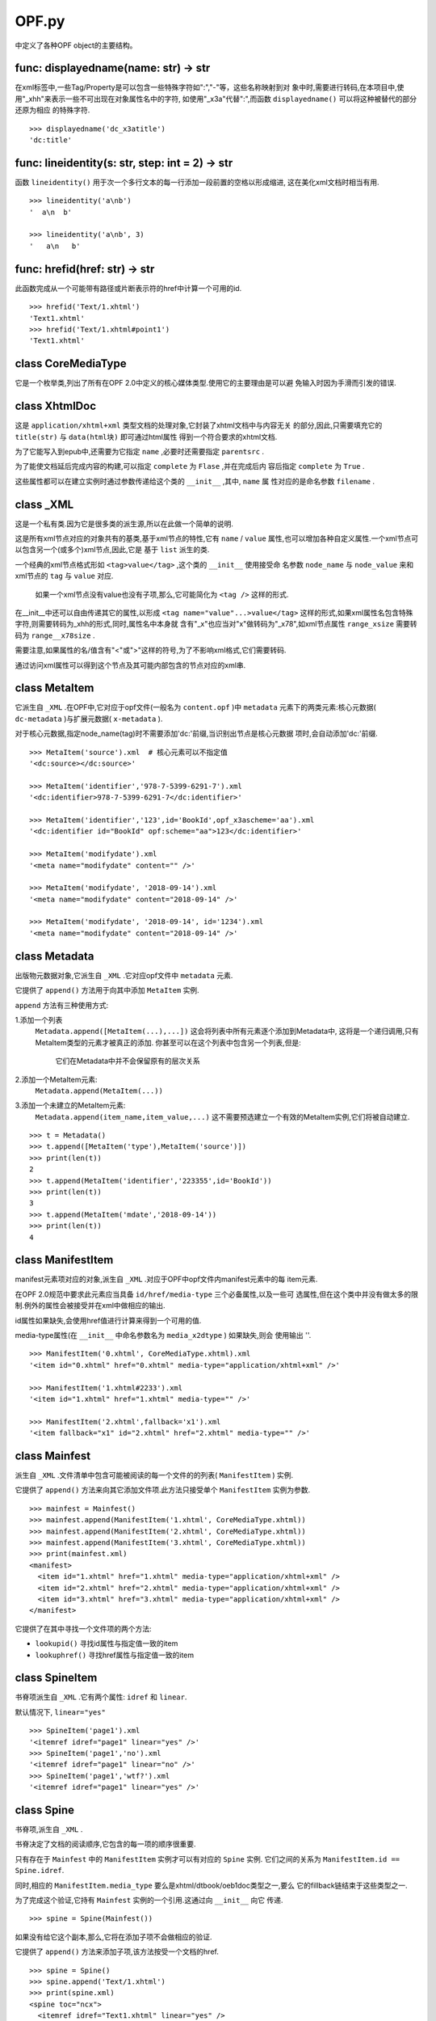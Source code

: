 ================================
OPF.py
================================
中定义了各种OPF object的主要结构。

func: displayedname(name: str) -> str
-------------------------------------
在xml标签中,一些Tag/Property是可以包含一些特殊字符如":","-"等，这些名称映射到对
象中时,需要进行转码,在本项目中,使用"_xhh"来表示一些不可出现在对象属性名中的字符,
如使用"_x3a"代替":",而函数 ``displayedname()`` 可以将这种被替代的部分还原为相应
的特殊字符.

::

    >>> displayedname('dc_x3atitle')
    'dc:title'

func: lineidentity(s: str, step: int = 2) -> str
-------------------------------------------------
函数 ``lineidentity()`` 用于次一个多行文本的每一行添加一段前置的空格以形成缩进,
这在美化xml文档时相当有用.

::

    >>> lineidentity('a\nb')
    '  a\n  b'

    >>> lineidentity('a\nb', 3)
    '   a\n   b'

func: hrefid(href: str) -> str
--------------------------------
此函数完成从一个可能带有路径或片断表示符的href中计算一个可用的id.

::

    >>> hrefid('Text/1.xhtml')
    'Text1.xhtml'
    >>> hrefid('Text/1.xhtml#point1')
    'Text1.xhtml'

class CoreMediaType
---------------------
它是一个枚举类,列出了所有在OPF 2.0中定义的核心媒体类型.使用它的主要理由是可以避
免输入时因为手滑而引发的错误.

class XhtmlDoc
-----------------
这是 ``application/xhtml+xml`` 类型文档的处理对象,它封装了xhtml文档中与内容无关
的部分,因此,只需要填充它的 ``title(str)`` 与 ``data(html块)`` 即可通过html属性
得到一个符合要求的xhtml文档.

为了它能写入到epub中,还需要为它指定 ``name`` ,必要时还需要指定 ``parentsrc`` .

为了能使文档延后完成内容的构建,可以指定 ``complete`` 为 ``Flase`` ,并在完成后内
容后指定 ``complete`` 为 ``True`` .

这些属性都可以在建立实例时通过参数传递给这个类的 ``__init__`` ,其中, ``name`` 属
性对应的是命名参数 ``filename`` .

class _XML
------------
这是一个私有类.因为它是很多类的派生源,所以在此做一个简单的说明.

这是所有xml节点对应的对象共有的基类,基于xml节点的特性,它有 ``name`` / ``value``
属性,也可以增加各种自定义属性.一个xml节点可以包含另一个(或多个)xml节点,因此,它是
基于 ``list`` 派生的类.

一个经典的xml节点格式形如 ``<tag>value</tag>`` ,这个类的 ``__init__`` 使用接受命
名参数 ``node_name`` 与 ``node_value`` 来和xml节点的 ``tag`` 与 ``value`` 对应.

    如果一个xml节点没有value也没有子项,那么,它可能简化为 ``<tag />`` 这样的形式.

在__init__中还可以自由传递其它的属性,以形成 ``<tag name="value"...>value</tag>``
这样的形式,如果xml属性名包含特殊字符,则需要转码为_xhh的形式,同时,属性名中本身就
含有"_x"也应当对"x"做转码为"_x78",如xml节点属性 ``range_xsize`` 需要转码为
``range__x78size`` .

需要注意,如果属性的名/值含有"<"或">"这样的符号,为了不影响xml格式,它们需要转码.

通过访问xml属性可以得到这个节点及其可能内部包含的节点对应的xml串.

class MetaItem
----------------------
它派生自 ``_XML`` .在OPF中,它对应于opf文件(一般名为 ``content.opf`` )中
``metadata`` 元素下的两类元素:核心元数据( ``dc-metadata`` )与扩展元数据(
``x-metadata`` ).

对于核心元数据,指定node_name(tag)时不需要添加'dc:'前缀,当识别出节点是核心元数据
项时,会自动添加'dc:'前缀.

::

    >>> MetaItem('source').xml  # 核心元素可以不指定值
    '<dc:source></dc:source>'

    >>> MetaItem('identifier','978-7-5399-6291-7').xml
    '<dc:identifier>978-7-5399-6291-7</dc:identifier>'

    >>> MetaItem('identifier','123',id='BookId',opf_x3ascheme='aa').xml
    '<dc:identifier id="BookId" opf:scheme="aa">123</dc:identifier>'

    >>> MetaItem('modifydate').xml
    '<meta name="modifydate" content="" />'

    >>> MetaItem('modifydate', '2018-09-14').xml
    '<meta name="modifydate" content="2018-09-14" />'

    >>> MetaItem('modifydate', '2018-09-14', id='1234').xml
    '<meta name="modifydate" content="2018-09-14" />'

class Metadata
--------------------
出版物元数据对象,它派生自 ``_XML`` .它对应opf文件中 ``metadata`` 元素.

它提供了 ``append()`` 方法用于向其中添加 ``MetaItem`` 实例.

``append`` 方法有三种使用方式:

1.添加一个列表
  ``Metadata.append([MetaItem(...),...])``
  这会将列表中所有元素逐个添加到Metadata中,
  这将是一个递归调用,只有MetaItem类型的元素才被真正的添加.
  你甚至可以在这个列表中包含另一个列表,但是:
    它们在Metadata中并不会保留原有的层次关系

2.添加一个MetaItem元素:
  ``Metadata.append(MetaItem(...))``
3.添加一个未建立的MetaItem元素:
  ``Metadata.append(item_name,item_value,...)``
  这不需要预选建立一个有效的MetaItem实例,它们将被自动建立.

::

    >>> t = Metadata()
    >>> t.append([MetaItem('type'),MetaItem('source')])
    >>> print(len(t))
    2
    >>> t.append(MetaItem('identifier','223355',id='BookId'))
    >>> print(len(t))
    3
    >>> t.append(MetaItem('mdate','2018-09-14'))
    >>> print(len(t))
    4

class ManifestItem
----------------------
manifest元素项对应的对象,派生自 ``_XML`` .对应于OPF中opf文件内manifest元素中的每
item元素.

在OPF 2.0规范中要求此元素应当具备 ``id/href/media-type`` 三个必备属性,以及一些可
选属性,但在这个类中并没有做太多的限制.例外的属性会被接受并在xml中做相应的输出.

id属性如果缺失,会使用href值进行计算来得到一个可用的值.

media-type属性(在 ``__init__`` 中命名参数名为 ``media_x2dtype`` ) 如果缺失,则会
使用输出 ''.

::

    >>> ManifestItem('0.xhtml', CoreMediaType.xhtml).xml
    '<item id="0.xhtml" href="0.xhtml" media-type="application/xhtml+xml" />'

    >>> ManifestItem('1.xhtml#2233').xml
    '<item id="1.xhtml" href="1.xhtml" media-type="" />'

    >>> ManifestItem('2.xhtml',fallback='x1').xml
    '<item fallback="x1" id="2.xhtml" href="2.xhtml" media-type="" />'

class Mainfest
------------------
派生自 ``_XML`` .文件清单中包含可能被阅读的每一个文件的的列表( ``ManifestItem`` )
实例.

它提供了 ``append()`` 方法来向其它添加文件项.此方法只接受单个 ``ManifestItem``
实例为参数.

::

    >>> mainfest = Mainfest()
    >>> mainfest.append(ManifestItem('1.xhtml', CoreMediaType.xhtml))
    >>> mainfest.append(ManifestItem('2.xhtml', CoreMediaType.xhtml))
    >>> mainfest.append(ManifestItem('3.xhtml', CoreMediaType.xhtml))
    >>> print(mainfest.xml)
    <manifest>
      <item id="1.xhtml" href="1.xhtml" media-type="application/xhtml+xml" />
      <item id="2.xhtml" href="2.xhtml" media-type="application/xhtml+xml" />
      <item id="3.xhtml" href="3.xhtml" media-type="application/xhtml+xml" />
    </manifest>


它提供了在其中寻找一个文件项的两个方法:

- ``lookupid()`` 寻找id属性与指定值一致的item

- ``lookuphref()`` 寻找href属性与指定值一致的item

class SpineItem
-----------------
书脊项派生自 ``_XML`` .它有两个属性: ``idref`` 和 ``linear``.

默认情况下, ``linear="yes"``

::

    >>> SpineItem('page1').xml
    '<itemref idref="page1" linear="yes" />'
    >>> SpineItem('page1','no').xml
    '<itemref idref="page1" linear="no" />'
    >>> SpineItem('page1','wtf?').xml
    '<itemref idref="page1" linear="yes" />'

class Spine
-----------------
书脊项,派生自 ``_XML`` .

书脊决定了文档的阅读顺序,它包含的每一项的顺序很重要.

只有存在于 ``Mainfest`` 中的 ``ManifestItem`` 实例才可以有对应的 ``Spine`` 实例.
它们之间的关系为 ``ManifestItem.id ==  Spine.idref``.

同时,相应的 ``ManifestItem.media_type`` 要么是xhtml/dtbook/oeb1doc类型之一,要么
它的fillback链结束于这些类型之一.

为了完成这个验证,它持有 ``Mainfest`` 实例的一个引用.这通过向 ``__init__`` 向它
传递.

::

    >>> spine = Spine(Mainfest())

如果没有给它这个副本,那么,它将在添加子项不会做相应的验证.

它提供了 ``append()`` 方法来添加子项,该方法按受一个文档的href.

::

    >>> spine = Spine()
    >>> spine.append('Text/1.xhtml')
    >>> print(spine.xml)
    <spine toc="ncx">
      <itemref idref="Text1.xhtml" linear="yes" />
    </spine>

如果它持有一个有效的 ``Mainfest`` 实例,在添加子项时则会做相应的验证工作.

::

    >>> spine = Spine(Mainfest())
    >>> spine.mainfest.append(ManifestItem('1.xhtml',CoreMediaType.xhtml))
    >>> spine.mainfest.append(ManifestItem('2.xhtml',CoreMediaType.xhtml))
    >>> spine.mainfest.append(ManifestItem('3.xhtml',CoreMediaType.xhtml))
    >>> spine.append('3.xhtml')
    >>> spine.append('1.xhtml')
    >>> spine.append('2.xhtml')
    >>> print(spine.xml)
    <spine toc="ncx">
      <itemref idref="3.xhtml" linear="yes" />
      <itemref idref="1.xhtml" linear="yes" />
      <itemref idref="2.xhtml" linear="yes" />
    </spine>
    >>> spine = Spine(Mainfest())
    >>> spine.mainfest.append(ManifestItem('1.xhtml',CoreMediaType.xhtml))
    >>> spine.mainfest.append(ManifestItem('2.xhtml',CoreMediaType.xhtml))
    >>> spine.mainfest.append(ManifestItem('3.xhtml',CoreMediaType.xhtml))
    >>> spine.append('Text/1.xhtml') # 引用不存在的项产生错误
    Traceback (most recent call last):
    errors.QuotedNothing: Text/1.xhtml
    >>> spine = Spine(Mainfest())
    >>> spine.mainfest.append(ManifestItem('1.xhtml',CoreMediaType.xhtml))
    >>> spine.mainfest.append(ManifestItem('2.xhtml',CoreMediaType.xhtml))
    >>> spine.mainfest.append(ManifestItem('3.xhtml',CoreMediaType.xhtml))
    >>> spine.append('1.xhtml')
    >>> spine.append('1.xhtml')  #重复引用产生错误
    Traceback (most recent call last):
    errors.QuotedRepeat: 1.xhtml

class NavPoint
------------------
Nav(Navigation Center eXtended)即目录.

ncx具备多层结构,同时,顺序也很重要.

与书脊不同,它的src(即href)中可以使用片断表示符(#)来指向文档中标记的位置.

NavPoint本身包含 ``navLabel`` 与 ``content`` 元素, ``navLabel`` 使用 ``text``
元素来记录导航文字, ``content`` 元素使用 ``src`` 属性记录目标href.

::

    >>> ncx = NavPoint('第一章 突如其来的就这行发生了','p1')
    >>> print(ncx.xml)
    <navPoint id="p1" playOrder="1">
      <navLabel>
        <text>第一章 突如其来的就这行发生了</text>
      </navLabel>
      <content src="p1" />
    </navPoint>

它提供了 ``append()`` 方法向其添加子项,接受一个 ``NavPoint`` 实例(必需)和若干个
上层元素的src来指示添加位置(可选).

为了在多层结构中定位一个 ``NavPoint`` ,提供了 ``getnode()`` 方法,可以通过指定
path来得到一个相应的 ``NavPoint`` 实例(如果有的话).

与之相反的,也提供了 ``getpath()`` 来得到一个path, 给它一个src,它会在这个自己与其
下的元素中寻找相应的元素,并返回与之对应的path(如果找到了的话).

::

    >>> ncx = NavPoint('第一章 突如其来的就这行发生了','p1')
    >>> ncx.append(NavPoint('第一节 谁都不要拦着我','p2'))
    >>> ncx.reorder()
    >>> ncx.getpath('p2')
    ['p1', 'p2']

它还提供一个属性 ``depth`` 来表示当前节点一共有多少层.

::

    >>> ncx = NavPoint('第一章 突如其来的就这行发生了','p1')
    >>> ncx.append(NavPoint('第一节 谁都不要拦着我','p2'))
    >>> print(ncx.depth)
    2

class NavMap
---------------
NavMap对应OPF中非必需的ncx文档中的整个 ``navMap`` 元素块.
该文档需要在 ``Mainfest`` 实例中有相应的 ``ManifestItem`` 实例.

它的基本功能与 ``NavPoint`` 极为相似,直接从 ``NavPoint`` 派生.

这个元素本身对应的xml仅为 ``<navMap>...</navMap>`` ,主要作用就是用来包含一个多
层的 ``NavPoint`` 结构.

::

    >>> nav = NavMap()
    >>> nav.append(NavPoint('第一部 突如其来','p1'))
    >>> nav.append(NavPoint('第二部 今天没吃药','p5'))
    >>> nav.append(NavPoint('第一章 谁都不要拦着我','p2'),'p1')
    >>> nav.append(NavPoint('第二章 万万没有想到','p4'),'p1')
    >>> nav.append(NavPoint('第一节 狂燥的布莱尔','p3'),'p1','p2')
    >>> print(nav.xml)
    <navMap>
      <navPoint id="p1" playOrder="1">
        <navLabel>
          <text>第一部 突如其来</text>
        </navLabel>
        <content src="p1" />
        <navPoint id="p2" playOrder="2">
          <navLabel>
            <text>第一章 谁都不要拦着我</text>
          </navLabel>
          <content src="p2" />
          <navPoint id="p3" playOrder="3">
            <navLabel>
              <text>第一节 狂燥的布莱尔</text>
            </navLabel>
            <content src="p3" />
          </navPoint>
        </navPoint>
        <navPoint id="p4" playOrder="4">
          <navLabel>
            <text>第二章 万万没有想到</text>
          </navLabel>
          <content src="p4" />
        </navPoint>
      </navPoint>
      <navPoint id="p5" playOrder="5">
        <navLabel>
          <text>第二部 今天没吃药</text>
        </navLabel>
        <content src="p5" />
      </navPoint>
    </navMap>
    >>> print(nav.depth)
    3
